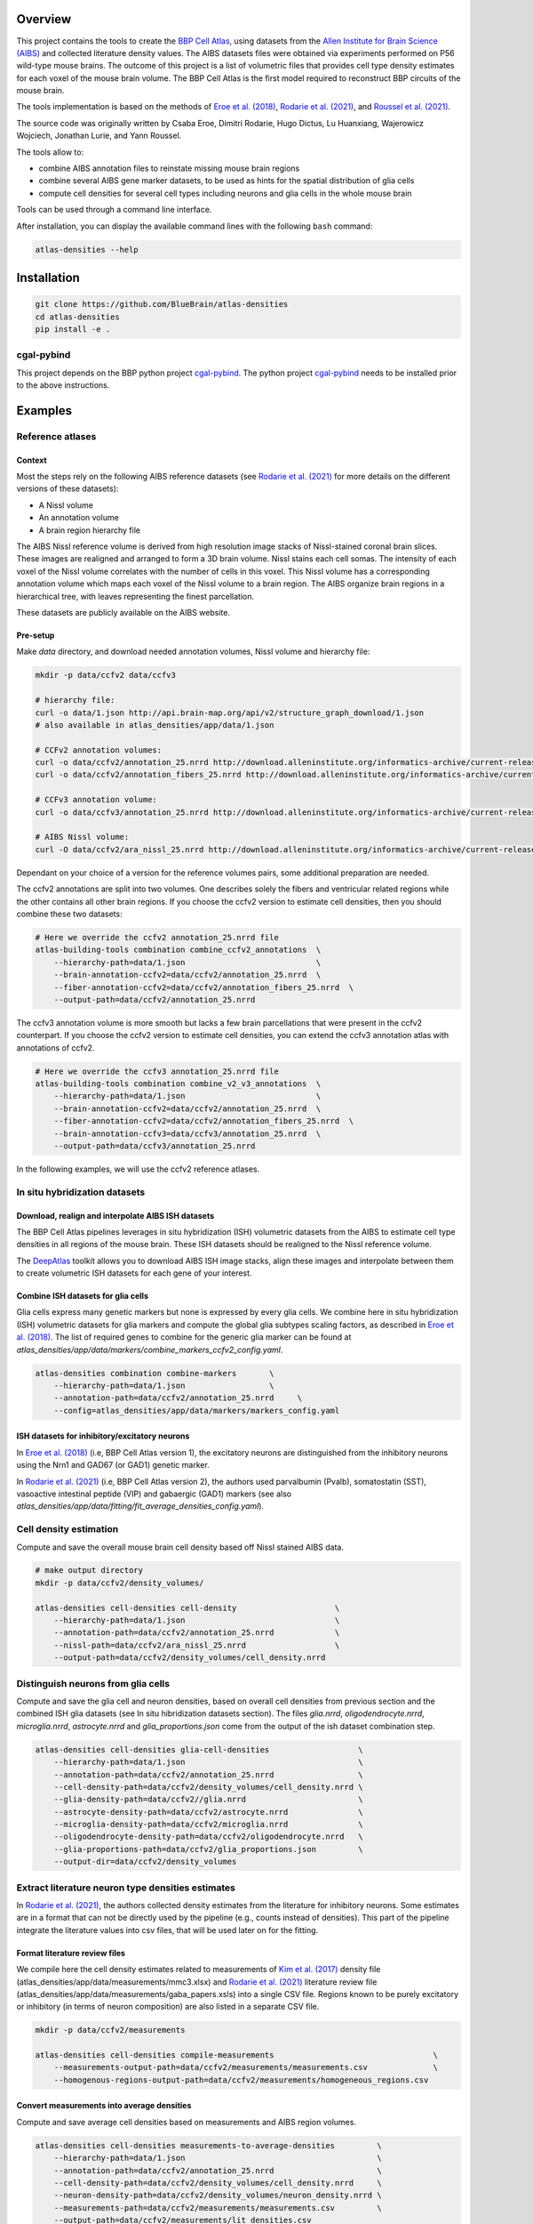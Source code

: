 .. image:: atlas-densities.jpg

Overview
=========

This project contains the tools to create the `BBP Cell Atlas`_, using datasets from the
`Allen Institute for Brain Science (AIBS)`_ and collected literature density values.
The AIBS datasets files were obtained via experiments performed on P56 wild-type mouse brains.
The outcome of this project is a list of volumetric files that provides cell type density estimates
for each voxel of the mouse brain volume. The BBP Cell Atlas is the first model required to
reconstruct BBP circuits of the mouse brain.

The tools implementation is based on the methods of `Eroe et al. (2018)`_, `Rodarie et al. (2021)`_,
and `Roussel et al. (2021)`_.

The source code was originally written by Csaba Eroe, Dimitri Rodarie, Hugo Dictus, Lu Huanxiang,
Wajerowicz Wojciech, Jonathan Lurie, and Yann Roussel.

The tools allow to:

* combine AIBS annotation files to reinstate missing mouse brain regions
* combine several AIBS gene marker datasets, to be used as hints for the spatial distribution of glia cells
* compute cell densities for several cell types including neurons and glia cells in the whole mouse brain

Tools can be used through a command line interface.

After installation, you can display the available command lines with the following ``bash`` command:

.. code-block:: bash

    atlas-densities --help

Installation
============

.. code-block:: bash

    git clone https://github.com/BlueBrain/atlas-densities
    cd atlas-densities
    pip install -e .


cgal-pybind
-----------
This project depends on the BBP python project cgal-pybind_.
The python project cgal-pybind_ needs to be installed prior to the above instructions.

Examples
========

Reference atlases
---------

Context
<<<<<<<
Most the steps rely on the following AIBS reference datasets (see `Rodarie et al. (2021)`_ for more
details on the different versions of these datasets):

* A Nissl volume
* An annotation volume
* A brain region hierarchy file
The AIBS Nissl reference volume is derived from high resolution image stacks of Nissl-stained
coronal brain slices. These images are realigned and arranged to form a 3D brain volume. Nissl
stains each cell somas. The intensity of each voxel of the Nissl volume correlates with the number
of cells in this voxel. This Nissl volume has a corresponding annotation volume which maps each
voxel of the Nissl volume to a brain region. The AIBS organize brain regions in a hierarchical tree,
with leaves representing the finest parcellation.

These datasets are publicly available on the AIBS website.

Pre-setup
<<<<<<<
Make `data` directory, and download needed annotation volumes, Nissl volume and hierarchy file:

.. code-block:: bash

   mkdir -p data/ccfv2 data/ccfv3

   # hierarchy file:
   curl -o data/1.json http://api.brain-map.org/api/v2/structure_graph_download/1.json
   # also available in atlas_densities/app/data/1.json

   # CCFv2 annotation volumes:
   curl -o data/ccfv2/annotation_25.nrrd http://download.alleninstitute.org/informatics-archive/current-release/mouse_ccf/annotation/mouse_2011/annotation_25.nrrd
   curl -o data/ccfv2/annotation_fibers_25.nrrd http://download.alleninstitute.org/informatics-archive/current-release/mouse_ccf/annotation/mouse_2011/annotation_fibers_25.nrrd

   # CCFv3 annotation volume:
   curl -o data/ccfv3/annotation_25.nrrd http://download.alleninstitute.org/informatics-archive/current-release/mouse_ccf/annotation/ccf_2017/annotation_25.nrrd

   # AIBS Nissl volume:
   curl -O data/ccfv2/ara_nissl_25.nrrd http://download.alleninstitute.org/informatics-archive/current-release/mouse_ccf/ara_nissl/ara_nissl_25.nrrd

Dependant on your choice of a version for the reference volumes pairs, some additional preparation
are needed.

The ccfv2 annotations are split into two volumes. One describes solely the fibers and
ventricular related regions while the other contains all other brain regions.
If you choose the ccfv2 version to estimate cell densities, then you should combine these two datasets:

.. code-block:: bash

    # Here we override the ccfv2 annotation_25.nrrd file
    atlas-building-tools combination combine_ccfv2_annotations  \
        --hierarchy-path=data/1.json                            \
        --brain-annotation-ccfv2=data/ccfv2/annotation_25.nrrd  \
        --fiber-annotation-ccfv2=data/ccfv2/annotation_fibers_25.nrrd  \
        --output-path=data/ccfv2/annotation_25.nrrd

The ccfv3 annotation volume is more smooth but lacks a few brain parcellations that were present in
the ccfv2 counterpart. If you choose the ccfv2 version to estimate cell densities, you can extend
the ccfv3 annotation atlas with annotations of ccfv2.


.. code-block:: bash

    # Here we override the ccfv3 annotation_25.nrrd file
    atlas-building-tools combination combine_v2_v3_annotations  \
        --hierarchy-path=data/1.json                            \
        --brain-annotation-ccfv2=data/ccfv2/annotation_25.nrrd  \
        --fiber-annotation-ccfv2=data/ccfv2/annotation_fibers_25.nrrd  \
        --brain-annotation-ccfv3=data/ccfv3/annotation_25.nrrd  \
        --output-path=data/ccfv3/annotation_25.nrrd

In the following examples, we will use the ccfv2 reference atlases.

In situ hybridization datasets
---------------

Download, realign and interpolate AIBS ISH datasets
<<<<<<<

The BBP Cell Atlas pipelines leverages in situ hybridization (ISH) volumetric datasets from the AIBS
to estimate cell type densities in all regions of the mouse brain. These ISH datasets should be
realigned to the Nissl reference volume.

The DeepAtlas_ toolkit allows you to download AIBS ISH image stacks, align these images and
interpolate between them to create volumetric ISH datasets for each gene of your interest.

Combine ISH datasets for glia cells
<<<<<<<

Glia cells express many genetic markers but none is expressed by every glia cells.
We combine here in situ hybridization (ISH) volumetric datasets for glia markers and compute the
global glia subtypes scaling factors, as described in `Eroe et al. (2018)`_.
The list of required genes to combine for the generic glia marker can be found at
`atlas_densities/app/data/markers/combine_markers_ccfv2_config.yaml`.

.. code-block:: bash

    atlas-densities combination combine-markers       \
        --hierarchy-path=data/1.json                  \
        --annotation-path=data/ccfv2/annotation_25.nrrd     \
        --config=atlas_densities/app/data/markers/markers_config.yaml

ISH datasets for inhibitory/excitatory neurons
<<<<<<<

In `Eroe et al. (2018)`_ (i.e, BBP Cell Atlas version 1), the excitatory neurons are distinguished
from the inhibitory neurons using the Nrn1 and GAD67 (or GAD1) genetic marker.

In `Rodarie et al. (2021)`_ (i.e, BBP Cell Atlas version 2), the authors used parvalbumin (Pvalb),
somatostatin (SST), vasoactive intestinal peptide (VIP) and gabaergic (GAD1) markers (see also
`atlas_densities/app/data/fitting/fit_average_densities_config.yaml`).

Cell density estimation
------------

Compute and save the overall mouse brain cell density based off Nissl stained AIBS data.

.. code-block:: bash

    # make output directory
    mkdir -p data/ccfv2/density_volumes/

    atlas-densities cell-densities cell-density                     \
        --hierarchy-path=data/1.json                                \
        --annotation-path=data/ccfv2/annotation_25.nrrd             \
        --nissl-path=data/ccfv2/ara_nissl_25.nrrd                   \
        --output-path=data/ccfv2/density_volumes/cell_density.nrrd


Distinguish neurons from glia cells
-------------------

Compute and save the glia cell and neuron densities, based on overall cell densities from previous
section and the combined ISH glia datasets (see In situ hibridization datasets section).
The files `glia.nrrd`, `oligodendrocyte.nrrd`, `microglia.nrrd`, `astrocyte.nrrd` and
`glia_proportions.json` come from the output of the ish dataset combination step.

.. code-block:: bash

    atlas-densities cell-densities glia-cell-densities                   \
        --hierarchy-path=data/1.json                                     \
        --annotation-path=data/ccfv2/annotation_25.nrrd                  \
        --cell-density-path=data/ccfv2/density_volumes/cell_density.nrrd \
        --glia-density-path=data/ccfv2//glia.nrrd                        \
        --astrocyte-density-path=data/ccfv2/astrocyte.nrrd               \
        --microglia-density-path=data/ccfv2/microglia.nrrd               \
        --oligodendrocyte-density-path=data/ccfv2/oligodendrocyte.nrrd   \
        --glia-proportions-path=data/ccfv2/glia_proportions.json         \
        --output-dir=data/ccfv2/density_volumes


Extract literature neuron type densities estimates
--------------------

In `Rodarie et al. (2021)`_, the authors collected density estimates from the literature for
inhibitory neurons. Some estimates are in a format that can not be directly used by the pipeline
(e.g., counts instead of densities). This part of the pipeline integrate the literature values into
csv files, that will be used later on for the fitting.

Format literature review files
<<<<<<<

We compile here the cell density estimates related to measurements of `Kim et al. (2017)`_ density
file (atlas_densities/app/data/measurements/mmc3.xlsx) and `Rodarie et al. (2021)`_ literature
review file (atlas_densities/app/data/measurements/gaba_papers.xsls) into a single CSV file.
Regions known to be purely excitatory or inhibitory (in terms of neuron composition) are also listed
in a separate CSV file.

.. code-block:: bash

    mkdir -p data/ccfv2/measurements

    atlas-densities cell-densities compile-measurements                                  \
        --measurements-output-path=data/ccfv2/measurements/measurements.csv              \
        --homogenous-regions-output-path=data/ccfv2/measurements/homogeneous_regions.csv


Convert measurements into average densities
<<<<<<<

Compute and save average cell densities based on measurements and AIBS region volumes.

.. code-block:: bash

    atlas-densities cell-densities measurements-to-average-densities         \
        --hierarchy-path=data/1.json                                         \
        --annotation-path=data/ccfv2/annotation_25.nrrd                      \
        --cell-density-path=data/ccfv2/density_volumes/cell_density.nrrd     \
        --neuron-density-path=data/ccfv2/density_volumes/neuron_density.nrrd \
        --measurements-path=data/ccfv2/measurements/measurements.csv         \
        --output-path=data/ccfv2/measurements/lit_densities.csv


Fitting of transfer functions from mean region intensity to neuron density
---------------------

We fit here transfer functions that translate mean ISH expression in regions of the mouse brain to
literature estimates (see `Rodarie et al. (2021)`_ for more details). This step leverages AIBS ISH
marker datasets (in their expression form, see also
`atlas_densities/app/data/fitting/fit_average_densities_config.yaml`) and the previously computed
literature density values.
These transfer functions are used to obtain first estimates of neuron densities in regions
not covered by the literature.
The results are lists of first density estimates for each neuron type and for each region of the
annotation volume.

.. code-block:: bash

    atlas-densities cell-densities fit-average-densities                              \
        --hierarchy-path=data/1.json                                                  \
        --annotation-path=data/ccfv2/annotation_25.nrrd                               \
        --neuron-density-path=data/ccfv2/density_volumes/neuron_density.nrrd          \
        --average-densities-path=data/ccfv2/measurements/lit_densities.csv            \
        --homogenous-regions-path=data/ccfv2/measurements/homogeneous_regions.csv     \
        --gene-config-path=atlas_densities/app/data/fitting/fit_average_densities_config.yaml \
        --fitted-densities-output-path=data/ccfv2/first_estimates/first_estimates.csv \
        --fitting-maps-output-path=data/ccfv2/first_estimates/fitting.json


Compute inhibitory/excitatory neuron densities
---------------------------

The neuron subtypes are here distinguished using either the pipeline from `Eroe et al. (2018)`_ or
`Rodarie et al. (2021)`_.

Eroe et al.'s pipeline
<<<<<<<

Estimate excitatory inhibitory neuron densities from the Nrn1 and GAD1 (or GAD67) AIBS ISH markers
and whole brain estimates from `Kim et al. (2017)`_ (located at
atlas_densities/app/data/measurements/mmc3.xlsx).

.. code-block:: bash

    atlas-densities cell-densities inhibitory_and_excitatory_neuron_densities           \
        --hierarchy-path=data/1.json                                                    \
        --annotation-path=data/ccfv2/annotation_25.nrrd                                 \
        --gad1-path=data/ccfv2/marker_volumes/gad1.nrrd                                 \
        --nrn1-path=data/ccfv2/marker_volumes/nrn1.nrrd                                 \
        --neuron-density-path=data/ccfv2/density_volumes/neuron_density.nrrd            \
        --inhibitory-neuron-counts-path=atlas_densities/app/data/measurements/mmc3.xlsx \
        --output-dir=data/ccfv2/densities/

Rodarie et al.'s pipeline
<<<<<<<

Estimate excitatory, GAD67, Pvalb, SST and VIP neuron densities from the literature, and the
transfer functions computed previously (first density estimates).

.. code-block:: bash

    atlas-densities cell-densities inhibitory-neuron-densities                  \
        --hierarchy-path=data/1.json                                            \
        --annotation-path=data/ccfv2/annotation_25.nrrd                         \
        --neuron-density-path=data/ccfv2/density_volumes/neuron_density.nrrd    \
        --average-densities-path=data/ccfv2/first_estimates/first_estimates.csv \
        --output-dir=data/ccfv2/densities/

Instructions for developers
===========================

Run the following commands before submitting your code for review:

.. code-block:: bash

    cd atlas-densities
    isort -l 100 --profile black atlas_densities tests setup.py
    black -l 100 atlas_densities tests setup.py

These formatting operations will help you pass the linting check `testenv:lint` defined in `tox.ini`.

Acknowledgements
================

The development of this software was supported by funding to the Blue Brain Project, a research center of the École polytechnique fédérale de Lausanne (EPFL), from the Swiss government’s ETH Board of the Swiss Federal Institutes of Technology.

For license and authors, see LICENSE.txt and AUTHORS.txt respectively.

Copyright © 2022 Blue Brain Project/EPFL

.. _`Allen Institute for Brain Science (AIBS)`: https://alleninstitute.org/what-we-do/brain-science/
.. _`Eroe et al. (2018)`: https://www.frontiersin.org/articles/10.3389/fninf.2018.00084/full
.. _`Rodarie et al. (2021)`: https://www.biorxiv.org/content/10.1101/2021.11.20.469384v2
.. _`Roussel et al. (2021)`: https://www.biorxiv.org/content/10.1101/2021.11.24.469815v1
.. _`BBP Cell Atlas`: https://portal.bluebrain.epfl.ch/resources/models/cell-atlas/
.. _cgal-pybind: https://github.com/BlueBrain/cgal-pybind
.. _`DeepAtlas`: https://github.com/BlueBrain/Deep-Atlas
.. _`Kim et al. (2017)`: https://www.sciencedirect.com/science/article/pii/S0092867417310693